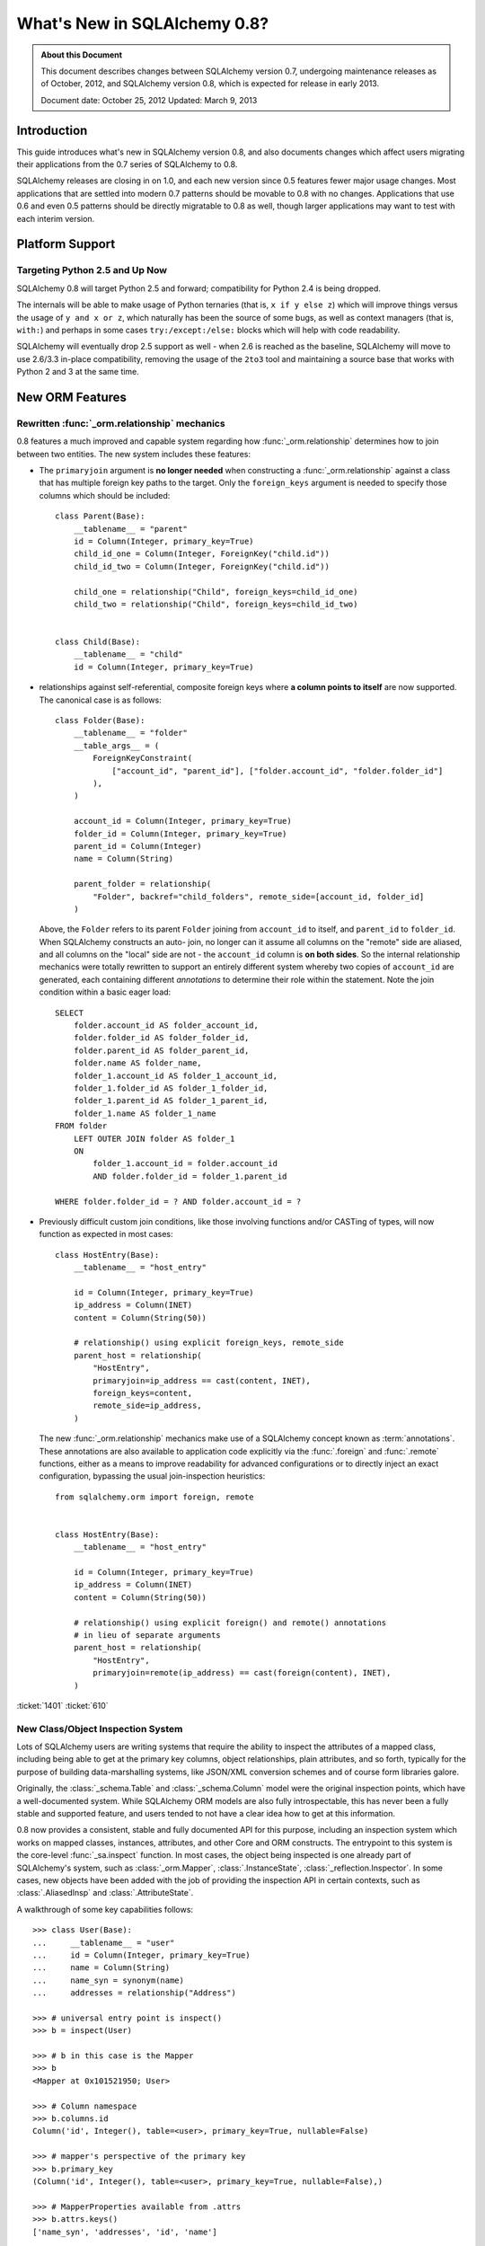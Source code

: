 =============================
What's New in SQLAlchemy 0.8?
=============================

.. admonition:: About this Document

    This document describes changes between SQLAlchemy version 0.7,
    undergoing maintenance releases as of October, 2012,
    and SQLAlchemy version 0.8, which is expected for release
    in early 2013.

    Document date: October 25, 2012
    Updated: March 9, 2013

Introduction
============

This guide introduces what's new in SQLAlchemy version 0.8,
and also documents changes which affect users migrating
their applications from the 0.7 series of SQLAlchemy to 0.8.

SQLAlchemy releases are closing in on 1.0, and each new
version since 0.5 features fewer major usage changes.   Most
applications that are settled into modern 0.7 patterns
should be movable to 0.8 with no changes. Applications that
use 0.6 and even 0.5 patterns should be directly migratable
to 0.8 as well, though larger applications may want to test
with each interim version.

Platform Support
================

Targeting Python 2.5 and Up Now
-------------------------------

SQLAlchemy 0.8 will target Python 2.5 and forward;
compatibility for Python 2.4 is being dropped.

The internals will be able to make usage of Python ternaries
(that is, ``x if y else z``) which will improve things
versus the usage of ``y and x or z``, which naturally has
been the source of some bugs, as well as context managers
(that is, ``with:``) and perhaps in some cases
``try:/except:/else:`` blocks which will help with code
readability.

SQLAlchemy will eventually drop 2.5 support as well - when
2.6 is reached as the baseline, SQLAlchemy will move to use
2.6/3.3 in-place compatibility, removing the usage of the
``2to3`` tool and maintaining a source base that works with
Python 2 and 3 at the same time.

New ORM Features
================

.. _feature_relationship_08:

Rewritten :func:`_orm.relationship` mechanics
----------------------------------------------
0.8 features a much improved and capable system regarding
how :func:`_orm.relationship` determines how to join between two
entities.  The new system includes these features:

* The ``primaryjoin`` argument is **no longer needed** when
  constructing a :func:`_orm.relationship`   against a class that
  has multiple foreign key paths to the target.  Only the
  ``foreign_keys``   argument is needed to specify those
  columns which should be included:

  ::


        class Parent(Base):
            __tablename__ = "parent"
            id = Column(Integer, primary_key=True)
            child_id_one = Column(Integer, ForeignKey("child.id"))
            child_id_two = Column(Integer, ForeignKey("child.id"))

            child_one = relationship("Child", foreign_keys=child_id_one)
            child_two = relationship("Child", foreign_keys=child_id_two)


        class Child(Base):
            __tablename__ = "child"
            id = Column(Integer, primary_key=True)

* relationships against self-referential, composite foreign
  keys where **a column points to itself**   are now
  supported.   The canonical case is as follows:

  ::

        class Folder(Base):
            __tablename__ = "folder"
            __table_args__ = (
                ForeignKeyConstraint(
                    ["account_id", "parent_id"], ["folder.account_id", "folder.folder_id"]
                ),
            )

            account_id = Column(Integer, primary_key=True)
            folder_id = Column(Integer, primary_key=True)
            parent_id = Column(Integer)
            name = Column(String)

            parent_folder = relationship(
                "Folder", backref="child_folders", remote_side=[account_id, folder_id]
            )

  Above, the ``Folder`` refers to its parent ``Folder``
  joining from ``account_id`` to itself, and ``parent_id``
  to ``folder_id``.  When SQLAlchemy constructs an auto-
  join, no longer can it assume all columns on the "remote"
  side are aliased, and all columns on the "local" side are
  not - the ``account_id`` column is **on both sides**.   So
  the internal relationship mechanics were totally rewritten
  to support an entirely different system whereby two copies
  of ``account_id`` are generated, each containing different
  *annotations* to determine their role within the
  statement.  Note the join condition within a basic eager
  load:

  ::

        SELECT
            folder.account_id AS folder_account_id,
            folder.folder_id AS folder_folder_id,
            folder.parent_id AS folder_parent_id,
            folder.name AS folder_name,
            folder_1.account_id AS folder_1_account_id,
            folder_1.folder_id AS folder_1_folder_id,
            folder_1.parent_id AS folder_1_parent_id,
            folder_1.name AS folder_1_name
        FROM folder
            LEFT OUTER JOIN folder AS folder_1
            ON
                folder_1.account_id = folder.account_id
                AND folder.folder_id = folder_1.parent_id

        WHERE folder.folder_id = ? AND folder.account_id = ?

* Previously difficult custom join conditions, like those involving
  functions and/or CASTing of types, will now function as
  expected in most cases::

    class HostEntry(Base):
        __tablename__ = "host_entry"

        id = Column(Integer, primary_key=True)
        ip_address = Column(INET)
        content = Column(String(50))

        # relationship() using explicit foreign_keys, remote_side
        parent_host = relationship(
            "HostEntry",
            primaryjoin=ip_address == cast(content, INET),
            foreign_keys=content,
            remote_side=ip_address,
        )

  The new :func:`_orm.relationship` mechanics make use of a
  SQLAlchemy concept known as :term:`annotations`.  These annotations
  are also available to application code explicitly via
  the :func:`.foreign` and :func:`.remote` functions, either
  as a means to improve readability for advanced configurations
  or to directly inject an exact configuration, bypassing
  the usual join-inspection heuristics::

    from sqlalchemy.orm import foreign, remote


    class HostEntry(Base):
        __tablename__ = "host_entry"

        id = Column(Integer, primary_key=True)
        ip_address = Column(INET)
        content = Column(String(50))

        # relationship() using explicit foreign() and remote() annotations
        # in lieu of separate arguments
        parent_host = relationship(
            "HostEntry",
            primaryjoin=remote(ip_address) == cast(foreign(content), INET),
        )

.. seealso::

    :ref:`relationship_configure_joins` - a newly revised section on :func:`_orm.relationship`
    detailing the latest techniques for customizing related attributes and collection
    access.

:ticket:`1401` :ticket:`610`

.. _feature_orminspection_08:

New Class/Object Inspection System
----------------------------------

Lots of SQLAlchemy users are writing systems that require
the ability to inspect the attributes of a mapped class,
including being able to get at the primary key columns,
object relationships, plain attributes, and so forth,
typically for the purpose of building data-marshalling
systems, like JSON/XML conversion schemes and of course form
libraries galore.

Originally, the :class:`_schema.Table` and :class:`_schema.Column` model were the
original inspection points, which have a well-documented
system.  While SQLAlchemy ORM models are also fully
introspectable, this has never been a fully stable and
supported feature, and users tended to not have a clear idea
how to get at this information.

0.8 now provides a consistent, stable and fully
documented API for this purpose, including an inspection
system which works on mapped classes, instances, attributes,
and other Core and ORM constructs.  The entrypoint to this
system is the core-level :func:`_sa.inspect` function.
In most cases, the object being inspected
is one already part of SQLAlchemy's system,
such as :class:`_orm.Mapper`, :class:`.InstanceState`,
:class:`_reflection.Inspector`.  In some cases, new objects have been
added with the job of providing the inspection API in
certain contexts, such as :class:`.AliasedInsp` and
:class:`.AttributeState`.

A walkthrough of some key capabilities follows::

    >>> class User(Base):
    ...     __tablename__ = "user"
    ...     id = Column(Integer, primary_key=True)
    ...     name = Column(String)
    ...     name_syn = synonym(name)
    ...     addresses = relationship("Address")

    >>> # universal entry point is inspect()
    >>> b = inspect(User)

    >>> # b in this case is the Mapper
    >>> b
    <Mapper at 0x101521950; User>

    >>> # Column namespace
    >>> b.columns.id
    Column('id', Integer(), table=<user>, primary_key=True, nullable=False)

    >>> # mapper's perspective of the primary key
    >>> b.primary_key
    (Column('id', Integer(), table=<user>, primary_key=True, nullable=False),)

    >>> # MapperProperties available from .attrs
    >>> b.attrs.keys()
    ['name_syn', 'addresses', 'id', 'name']

    >>> # .column_attrs, .relationships, etc. filter this collection
    >>> b.column_attrs.keys()
    ['id', 'name']

    >>> list(b.relationships)
    [<sqlalchemy.orm.properties.RelationshipProperty object at 0x1015212d0>]

    >>> # they are also namespaces
    >>> b.column_attrs.id
    <sqlalchemy.orm.properties.ColumnProperty object at 0x101525090>

    >>> b.relationships.addresses
    <sqlalchemy.orm.properties.RelationshipProperty object at 0x1015212d0>

    >>> # point inspect() at a mapped, class level attribute,
    >>> # returns the attribute itself
    >>> b = inspect(User.addresses)
    >>> b
    <sqlalchemy.orm.attributes.InstrumentedAttribute object at 0x101521fd0>

    >>> # From here we can get the mapper:
    >>> b.mapper
    <Mapper at 0x101525810; Address>

    >>> # the parent inspector, in this case a mapper
    >>> b.parent
    <Mapper at 0x101521950; User>

    >>> # an expression
    >>> print(b.expression)
    "user".id = address.user_id

    >>> # inspect works on instances
    >>> u1 = User(id=3, name="x")
    >>> b = inspect(u1)

    >>> # it returns the InstanceState
    >>> b
    <sqlalchemy.orm.state.InstanceState object at 0x10152bed0>

    >>> # similar attrs accessor refers to the
    >>> b.attrs.keys()
    ['id', 'name_syn', 'addresses', 'name']

    >>> # attribute interface - from attrs, you get a state object
    >>> b.attrs.id
    <sqlalchemy.orm.state.AttributeState object at 0x10152bf90>

    >>> # this object can give you, current value...
    >>> b.attrs.id.value
    3

    >>> # ... current history
    >>> b.attrs.id.history
    History(added=[3], unchanged=(), deleted=())

    >>> # InstanceState can also provide session state information
    >>> # lets assume the object is persistent
    >>> s = Session()
    >>> s.add(u1)
    >>> s.commit()

    >>> # now we can get primary key identity, always
    >>> # works in query.get()
    >>> b.identity
    (3,)

    >>> # the mapper level key
    >>> b.identity_key
    (<class '__main__.User'>, (3,))

    >>> # state within the session
    >>> b.persistent, b.transient, b.deleted, b.detached
    (True, False, False, False)

    >>> # owning session
    >>> b.session
    <sqlalchemy.orm.session.Session object at 0x101701150>

.. seealso::

    :ref:`core_inspection_toplevel`

:ticket:`2208`

New with_polymorphic() feature, can be used anywhere
----------------------------------------------------

The :meth:`_query.Query.with_polymorphic` method allows the user to
specify which tables should be present when querying against
a joined-table entity.   Unfortunately the method is awkward
and only applies to the first entity in the list, and
otherwise has awkward behaviors both in usage as well as
within the internals.  A new enhancement to the
:func:`.aliased` construct has been added called
:func:`.with_polymorphic` which allows any entity to be
"aliased" into a "polymorphic" version of itself, freely
usable anywhere:

::

    from sqlalchemy.orm import with_polymorphic

    palias = with_polymorphic(Person, [Engineer, Manager])
    session.query(Company).join(palias, Company.employees).filter(
        or_(Engineer.language == "java", Manager.hair == "pointy")
    )

.. seealso::

    :ref:`with_polymorphic` - newly updated documentation for polymorphic
    loading control.

:ticket:`2333`

of_type() works with alias(), with_polymorphic(), any(), has(), joinedload(), subqueryload(), contains_eager()
--------------------------------------------------------------------------------------------------------------

The :meth:`.PropComparator.of_type` method is used to specify
a specific subtype to use when constructing SQL expressions along
a :func:`_orm.relationship` that has a :term:`polymorphic` mapping as its target.
This method can now be used to target *any number* of target subtypes,
by combining it with the new :func:`.with_polymorphic` function::

    # use eager loading in conjunction with with_polymorphic targets
    Job_P = with_polymorphic(Job, [SubJob, ExtraJob], aliased=True)
    q = (
        s.query(DataContainer)
        .join(DataContainer.jobs.of_type(Job_P))
        .options(contains_eager(DataContainer.jobs.of_type(Job_P)))
    )

The method now works equally well in most places a regular relationship
attribute is accepted, including with loader functions like
:func:`_orm.joinedload`, :func:`.subqueryload`, :func:`.contains_eager`,
and comparison methods like :meth:`.PropComparator.any`
and :meth:`.PropComparator.has`::

    # use eager loading in conjunction with with_polymorphic targets
    Job_P = with_polymorphic(Job, [SubJob, ExtraJob], aliased=True)
    q = (
        s.query(DataContainer)
        .join(DataContainer.jobs.of_type(Job_P))
        .options(contains_eager(DataContainer.jobs.of_type(Job_P)))
    )

    # pass subclasses to eager loads (implicitly applies with_polymorphic)
    q = s.query(ParentThing).options(
        joinedload_all(ParentThing.container, DataContainer.jobs.of_type(SubJob))
    )

    # control self-referential aliasing with any()/has()
    Job_A = aliased(Job)
    q = (
        s.query(Job)
        .join(DataContainer.jobs)
        .filter(
            DataContainer.jobs.of_type(Job_A).any(
                and_(Job_A.id < Job.id, Job_A.type == "fred")
            )
        )
    )

.. seealso::

    :ref:`inheritance_of_type`

:ticket:`2438` :ticket:`1106`

Events Can Be Applied to Unmapped Superclasses
----------------------------------------------

Mapper and instance events can now be associated with an unmapped
superclass, where those events will be propagated to subclasses
as those subclasses are mapped.   The ``propagate=True`` flag
should be used.  This feature allows events to be associated
with a declarative base class::

    from sqlalchemy.ext.declarative import declarative_base

    Base = declarative_base()


    @event.listens_for("load", Base, propagate=True)
    def on_load(target, context):
        print("New instance loaded:", target)


    # on_load() will be applied to SomeClass
    class SomeClass(Base):
        __tablename__ = "sometable"

        # ...

:ticket:`2585`

Declarative Distinguishes Between Modules/Packages
--------------------------------------------------

A key feature of Declarative is the ability to refer
to other mapped classes using their string name.   The
registry of class names is now sensitive to the owning
module and package of a given class.   The classes
can be referred to via dotted name in expressions::

    class Snack(Base):
        # ...

        peanuts = relationship(
            "nuts.Peanut", primaryjoin="nuts.Peanut.snack_id == Snack.id"
        )

The resolution allows that any full or partial
disambiguating package name can be used.   If the
path to a particular class is still ambiguous,
an error is raised.

:ticket:`2338`


New DeferredReflection Feature in Declarative
---------------------------------------------

The "deferred reflection" example has been moved to a
supported feature within Declarative.  This feature allows
the construction of declarative mapped classes with only
placeholder ``Table`` metadata, until a ``prepare()`` step
is called, given an ``Engine`` with which to reflect fully
all tables and establish actual mappings.   The system
supports overriding of columns, single and joined
inheritance, as well as distinct bases-per-engine. A full
declarative configuration can now be created against an
existing table that is assembled upon engine creation time
in one step:

::

    class ReflectedOne(DeferredReflection, Base):
        __abstract__ = True


    class ReflectedTwo(DeferredReflection, Base):
        __abstract__ = True


    class MyClass(ReflectedOne):
        __tablename__ = "mytable"


    class MyOtherClass(ReflectedOne):
        __tablename__ = "myothertable"


    class YetAnotherClass(ReflectedTwo):
        __tablename__ = "yetanothertable"


    ReflectedOne.prepare(engine_one)
    ReflectedTwo.prepare(engine_two)

.. seealso::

    :class:`.DeferredReflection`

:ticket:`2485`

ORM Classes Now Accepted by Core Constructs
-------------------------------------------

While the SQL expressions used with :meth:`_query.Query.filter`,
such as ``User.id == 5``, have always been compatible for
use with core constructs such as :func:`_expression.select`, the mapped
class itself would not be recognized when passed to :func:`_expression.select`,
:meth:`_expression.Select.select_from`, or :meth:`_expression.Select.correlate`.
A new SQL registration system allows a mapped class to be
accepted as a FROM clause within the core::

    from sqlalchemy import select

    stmt = select([User]).where(User.id == 5)

Above, the mapped ``User`` class will expand into
the :class:`_schema.Table` to which ``User`` is mapped.

:ticket:`2245`

.. _change_orm_2365:

Query.update() supports UPDATE..FROM
------------------------------------

The new UPDATE..FROM mechanics work in query.update().
Below, we emit an UPDATE against ``SomeEntity``, adding
a FROM clause (or equivalent, depending on backend)
against ``SomeOtherEntity``::

    query(SomeEntity).filter(SomeEntity.id == SomeOtherEntity.id).filter(
        SomeOtherEntity.foo == "bar"
    ).update({"data": "x"})

In particular, updates to joined-inheritance
entities are supported, provided the target of the UPDATE is local to the
table being filtered on, or if the parent and child tables
are mixed, they are joined explicitly in the query.  Below,
given ``Engineer`` as a joined subclass of ``Person``:

::

    query(Engineer).filter(Person.id == Engineer.id).filter(
        Person.name == "dilbert"
    ).update({"engineer_data": "java"})

would produce:

::

    UPDATE engineer SET engineer_data='java' FROM person
    WHERE person.id=engineer.id AND person.name='dilbert'

:ticket:`2365`

rollback() will only roll back "dirty" objects from a begin_nested()
--------------------------------------------------------------------

A behavioral change that should improve efficiency for those
users using SAVEPOINT via ``Session.begin_nested()`` - upon
``rollback()``, only those objects that were made dirty
since the last flush will be expired, the rest of the
``Session`` remains intact.  This because a ROLLBACK to a
SAVEPOINT does not terminate the containing transaction's
isolation, so no expiry is needed except for those changes
that were not flushed in the current transaction.

:ticket:`2452`

Caching Example now uses dogpile.cache
--------------------------------------

The caching example now uses `dogpile.cache <https://dogpilecache.readthedocs.io/>`_.
Dogpile.cache is a rewrite of the caching portion
of Beaker, featuring vastly simpler and faster operation,
as well as support for distributed locking.

Note that the SQLAlchemy APIs used by the Dogpile example as well
as the previous Beaker example have changed slightly, in particular
this change is needed as illustrated in the Beaker example::

    --- examples/beaker_caching/caching_query.py
    +++ examples/beaker_caching/caching_query.py
    @@ -222,7 +222,8 @@

             """
             if query._current_path:
    -            mapper, key = query._current_path[-2:]
    +            mapper, prop = query._current_path[-2:]
    +            key = prop.key

                 for cls in mapper.class_.__mro__:
                     if (cls, key) in self._relationship_options:

.. seealso::

    :mod:`dogpile_caching`

:ticket:`2589`

New Core Features
=================

Fully extensible, type-level operator support in Core
-----------------------------------------------------

The Core has to date never had any system of adding support
for new SQL operators to Column and other expression
constructs, other than the :meth:`.ColumnOperators.op` method
which is "just enough" to make things work. There has also
never been any system in place for Core which allows the
behavior of existing operators to be overridden.   Up until
now, the only way operators could be flexibly redefined was
in the ORM layer, using :func:`.column_property` given a
``comparator_factory`` argument.   Third party libraries
like GeoAlchemy therefore were forced to be ORM-centric and
rely upon an array of hacks to apply new operations as well
as to get them to propagate correctly.

The new operator system in Core adds the one hook that's
been missing all along, which is to associate new and
overridden operators with *types*.   Since after all, it's
not really a column, CAST operator, or SQL function that
really drives what kinds of operations are present, it's the
*type* of the expression.   The implementation details are
minimal - only a few extra methods are added to the core
:class:`_expression.ColumnElement` type so that it consults its
:class:`.TypeEngine` object for an optional set of operators.
New or revised operations can be associated with any type,
either via subclassing of an existing type, by using
:class:`.TypeDecorator`, or "globally across-the-board" by
attaching a new :class:`.TypeEngine.Comparator` object to an existing type
class.

For example, to add logarithm support to :class:`.Numeric` types:

::


    from sqlalchemy.types import Numeric
    from sqlalchemy.sql import func


    class CustomNumeric(Numeric):
        class comparator_factory(Numeric.Comparator):
            def log(self, other):
                return func.log(self.expr, other)

The new type is usable like any other type:

::


    data = Table(
        "data",
        metadata,
        Column("id", Integer, primary_key=True),
        Column("x", CustomNumeric(10, 5)),
        Column("y", CustomNumeric(10, 5)),
    )

    stmt = select([data.c.x.log(data.c.y)]).where(data.c.x.log(2) < value)
    print(conn.execute(stmt).fetchall())

New features which have come from this immediately include
support for PostgreSQL's HSTORE type, as well as new
operations associated with PostgreSQL's ARRAY
type.    It also paves the way for existing types to acquire
lots more operators that are specific to those types, such
as more string, integer and date operators.

.. seealso::

    :ref:`types_operators`

    :class:`.HSTORE`

:ticket:`2547`

.. _feature_2623:

Multiple-VALUES support for Insert
----------------------------------

The :meth:`_expression.Insert.values` method now supports a list of dictionaries,
which will render a multi-VALUES statement such as
``VALUES (<row1>), (<row2>), ...``.  This is only relevant to backends which
support this syntax, including PostgreSQL, SQLite, and MySQL.  It is
not the same thing as the usual ``executemany()`` style of INSERT which
remains unchanged::

    users.insert().values(
        [
            {"name": "some name"},
            {"name": "some other name"},
            {"name": "yet another name"},
        ]
    )

.. seealso::

    :meth:`_expression.Insert.values`

:ticket:`2623`

Type Expressions
----------------

SQL expressions can now be associated with types.  Historically,
:class:`.TypeEngine` has always allowed Python-side functions which
receive both bound parameters as well as result row values, passing
them through a Python side conversion function on the way to/back from
the database.   The new feature allows similar
functionality, except on the database side::

    from sqlalchemy.types import String
    from sqlalchemy import func, Table, Column, MetaData


    class LowerString(String):
        def bind_expression(self, bindvalue):
            return func.lower(bindvalue)

        def column_expression(self, col):
            return func.lower(col)


    metadata = MetaData()
    test_table = Table("test_table", metadata, Column("data", LowerString))

Above, the ``LowerString`` type defines a SQL expression that will be emitted
whenever the ``test_table.c.data`` column is rendered in the columns
clause of a SELECT statement::

    >>> print(select([test_table]).where(test_table.c.data == "HI"))
    SELECT lower(test_table.data) AS data
    FROM test_table
    WHERE test_table.data = lower(:data_1)

This feature is also used heavily by the new release of GeoAlchemy,
to embed PostGIS expressions inline in SQL based on type rules.

.. seealso::

    :ref:`types_sql_value_processing`

:ticket:`1534`

Core Inspection System
----------------------

The :func:`_sa.inspect` function introduced in :ref:`feature_orminspection_08`
also applies to the core.  Applied to an :class:`_engine.Engine` it produces
an :class:`_reflection.Inspector` object::

    from sqlalchemy import inspect
    from sqlalchemy import create_engine

    engine = create_engine("postgresql://scott:tiger@localhost/test")
    insp = inspect(engine)
    print(insp.get_table_names())

It can also be applied to any :class:`_expression.ClauseElement`, which returns
the :class:`_expression.ClauseElement` itself, such as :class:`_schema.Table`, :class:`_schema.Column`,
:class:`_expression.Select`, etc.   This allows it to work fluently between Core
and ORM constructs.


New Method :meth:`_expression.Select.correlate_except`
-------------------------------------------------------
:func:`_expression.select` now has a method :meth:`_expression.Select.correlate_except`
which specifies "correlate on all FROM clauses except those
specified".  It can be used for mapping scenarios where
a related subquery should correlate normally, except
against a particular target selectable::

    class SnortEvent(Base):
        __tablename__ = "event"

        id = Column(Integer, primary_key=True)
        signature = Column(Integer, ForeignKey("signature.id"))

        signatures = relationship("Signature", lazy=False)


    class Signature(Base):
        __tablename__ = "signature"

        id = Column(Integer, primary_key=True)

        sig_count = column_property(
            select([func.count("*")])
            .where(SnortEvent.signature == id)
            .correlate_except(SnortEvent)
        )

.. seealso::

    :meth:`_expression.Select.correlate_except`

PostgreSQL HSTORE type
----------------------

Support for PostgreSQL's ``HSTORE`` type is now available as
:class:`_postgresql.HSTORE`.   This type makes great usage
of the new operator system to provide a full range of operators
for HSTORE types, including index access, concatenation,
and containment methods such as
:meth:`~.HSTORE.comparator_factory.has_key`,
:meth:`~.HSTORE.comparator_factory.has_any`, and
:meth:`~.HSTORE.comparator_factory.matrix`::

    from sqlalchemy.dialects.postgresql import HSTORE

    data = Table(
        "data_table",
        metadata,
        Column("id", Integer, primary_key=True),
        Column("hstore_data", HSTORE),
    )

    engine.execute(select([data.c.hstore_data["some_key"]])).scalar()

    engine.execute(select([data.c.hstore_data.matrix()])).scalar()

.. seealso::

    :class:`_postgresql.HSTORE`

    :class:`_postgresql.hstore`

:ticket:`2606`

Enhanced PostgreSQL ARRAY type
------------------------------

The :class:`_postgresql.ARRAY` type will accept an optional
"dimension" argument, pinning it to a fixed number of
dimensions and greatly improving efficiency when retrieving
results:

::

    # old way, still works since PG supports N-dimensions per row:
    Column("my_array", postgresql.ARRAY(Integer))

    # new way, will render ARRAY with correct number of [] in DDL,
    # will process binds and results more efficiently as we don't need
    # to guess how many levels deep to go
    Column("my_array", postgresql.ARRAY(Integer, dimensions=2))

The type also introduces new operators, using the new type-specific
operator framework.  New operations include indexed access::

    result = conn.execute(select([mytable.c.arraycol[2]]))

slice access in SELECT::

    result = conn.execute(select([mytable.c.arraycol[2:4]]))

slice updates in UPDATE::

    conn.execute(mytable.update().values({mytable.c.arraycol[2:3]: [7, 8]}))

freestanding array literals::

    >>> from sqlalchemy.dialects import postgresql
    >>> conn.scalar(select([postgresql.array([1, 2]) + postgresql.array([3, 4, 5])]))
    [1, 2, 3, 4, 5]

array concatenation, where below, the right side ``[4, 5, 6]`` is coerced into an array literal::

    select([mytable.c.arraycol + [4, 5, 6]])

.. seealso::

    :class:`_postgresql.ARRAY`

    :class:`_postgresql.array`

:ticket:`2441`

New, configurable DATE, TIME types for SQLite
---------------------------------------------

SQLite has no built-in DATE, TIME, or DATETIME types, and
instead provides some support for storage of date and time
values either as strings or integers.   The date and time
types for SQLite are enhanced in 0.8 to be much more
configurable as to the specific format, including that the
"microseconds" portion is optional, as well as pretty much
everything else.

::

    Column("sometimestamp", sqlite.DATETIME(truncate_microseconds=True))
    Column(
        "sometimestamp",
        sqlite.DATETIME(
            storage_format=(
                "%(year)04d%(month)02d%(day)02d"
                "%(hour)02d%(minute)02d%(second)02d%(microsecond)06d"
            ),
            regexp="(\d{4})(\d{2})(\d{2})(\d{2})(\d{2})(\d{2})(\d{6})",
        ),
    )
    Column(
        "somedate",
        sqlite.DATE(
            storage_format="%(month)02d/%(day)02d/%(year)04d",
            regexp="(?P<month>\d+)/(?P<day>\d+)/(?P<year>\d+)",
        ),
    )

Huge thanks to Nate Dub for the sprinting on this at Pycon 2012.

.. seealso::

    :class:`_sqlite.DATETIME`

    :class:`_sqlite.DATE`

    :class:`_sqlite.TIME`

:ticket:`2363`

"COLLATE" supported across all dialects; in particular MySQL, PostgreSQL, SQLite
--------------------------------------------------------------------------------

The "collate" keyword, long accepted by the MySQL dialect, is now established
on all :class:`.String` types and will render on any backend, including
when features such as :meth:`_schema.MetaData.create_all` and :func:`.cast` is used::

    >>> stmt = select([cast(sometable.c.somechar, String(20, collation="utf8"))])
    >>> print(stmt)
    SELECT CAST(sometable.somechar AS VARCHAR(20) COLLATE "utf8") AS anon_1
    FROM sometable

.. seealso::

    :class:`.String`

:ticket:`2276`

"Prefixes" now supported for :func:`_expression.update`, :func:`_expression.delete`
------------------------------------------------------------------------------------
Geared towards MySQL, a "prefix" can be rendered within any of
these constructs.   E.g.::

    stmt = table.delete().prefix_with("LOW_PRIORITY", dialect="mysql")


    stmt = table.update().prefix_with("LOW_PRIORITY", dialect="mysql")

The method is new in addition to those which already existed
on :func:`_expression.insert`, :func:`_expression.select` and :class:`_query.Query`.

.. seealso::

    :meth:`_expression.Update.prefix_with`

    :meth:`_expression.Delete.prefix_with`

    :meth:`_expression.Insert.prefix_with`

    :meth:`_expression.Select.prefix_with`

    :meth:`_query.Query.prefix_with`

:ticket:`2431`


Behavioral Changes
==================

.. _legacy_is_orphan_addition:

The consideration of a "pending" object as an "orphan" has been made more aggressive
------------------------------------------------------------------------------------

This is a late add to the 0.8 series, however it is hoped that the new behavior
is generally more consistent and intuitive in a wider variety of
situations.   The ORM has since at least version 0.4 included behavior
such that an object that's "pending", meaning that it's
associated with a :class:`.Session` but hasn't been inserted into the database
yet, is automatically expunged from the :class:`.Session` when it becomes an "orphan",
which means it has been de-associated with a parent object that refers to it
with ``delete-orphan`` cascade on the configured :func:`_orm.relationship`.   This
behavior is intended to approximately mirror the behavior of a persistent
(that is, already inserted) object, where the ORM will emit a DELETE for such
objects that become orphans based on the interception of detachment events.

The behavioral change comes into play for objects that
are referred to by multiple kinds of parents that each specify ``delete-orphan``; the
typical example is an :ref:`association object <association_pattern>` that bridges two other kinds of objects
in a many-to-many pattern.   Previously, the behavior was such that the
pending object would be expunged only when de-associated with *all* of its parents.
With the behavioral change, the pending object
is expunged as soon as it is de-associated from *any* of the parents that it was
previously associated with.  This behavior is intended to more closely
match that of persistent objects, which are deleted as soon
as they are de-associated from any parent.

The rationale for the older behavior dates back
at least to version 0.4, and was basically a defensive decision to try to alleviate
confusion when an object was still being constructed for INSERT.   But the reality
is that the object is re-associated with the :class:`.Session` as soon as it is
attached to any new parent in any case.

It's still possible to flush an object
that is not associated with all of its required parents, if the object was either
not associated with those parents in the first place, or if it was expunged, but then
re-associated with a :class:`.Session` via a subsequent attachment event but still
not fully associated.   In this situation, it is expected that the database
would emit an integrity error, as there are likely NOT NULL foreign key columns
that are unpopulated.   The ORM makes the decision to let these INSERT attempts
occur, based on the judgment that an object that is only partially associated with
its required parents but has been actively associated with some of them,
is more often than not a user error, rather than an intentional
omission which should be silently skipped - silently skipping the INSERT here would
make user errors of this nature very hard to debug.

The old behavior, for applications that might have been relying upon it, can be re-enabled for
any :class:`_orm.Mapper` by specifying the flag ``legacy_is_orphan`` as a mapper
option.

The new behavior allows the following test case to work::

    from sqlalchemy import Column, Integer, String, ForeignKey
    from sqlalchemy.orm import relationship, backref
    from sqlalchemy.ext.declarative import declarative_base

    Base = declarative_base()


    class User(Base):
        __tablename__ = "user"
        id = Column(Integer, primary_key=True)
        name = Column(String(64))


    class UserKeyword(Base):
        __tablename__ = "user_keyword"
        user_id = Column(Integer, ForeignKey("user.id"), primary_key=True)
        keyword_id = Column(Integer, ForeignKey("keyword.id"), primary_key=True)

        user = relationship(
            User, backref=backref("user_keywords", cascade="all, delete-orphan")
        )

        keyword = relationship(
            "Keyword", backref=backref("user_keywords", cascade="all, delete-orphan")
        )

        # uncomment this to enable the old behavior
        # __mapper_args__ = {"legacy_is_orphan": True}


    class Keyword(Base):
        __tablename__ = "keyword"
        id = Column(Integer, primary_key=True)
        keyword = Column("keyword", String(64))


    from sqlalchemy import create_engine
    from sqlalchemy.orm import Session

    # note we're using PostgreSQL to ensure that referential integrity
    # is enforced, for demonstration purposes.
    e = create_engine("postgresql://scott:tiger@localhost/test", echo=True)

    Base.metadata.drop_all(e)
    Base.metadata.create_all(e)

    session = Session(e)

    u1 = User(name="u1")
    k1 = Keyword(keyword="k1")

    session.add_all([u1, k1])

    uk1 = UserKeyword(keyword=k1, user=u1)

    # previously, if session.flush() were called here,
    # this operation would succeed, but if session.flush()
    # were not called here, the operation fails with an
    # integrity error.
    # session.flush()
    del u1.user_keywords[0]

    session.commit()

:ticket:`2655`

The after_attach event fires after the item is associated with the Session instead of before; before_attach added
-----------------------------------------------------------------------------------------------------------------

Event handlers which use after_attach can now assume the
given instance is associated with the given session:

::

    @event.listens_for(Session, "after_attach")
    def after_attach(session, instance):
        assert instance in session

Some use cases require that it work this way.  However,
other use cases require that the item is *not* yet part of
the session, such as when a query, intended to load some
state required for an instance, emits autoflush first and
would otherwise prematurely flush the target object.  Those
use cases should use the new "before_attach" event:

::

    @event.listens_for(Session, "before_attach")
    def before_attach(session, instance):
        instance.some_necessary_attribute = (
            session.query(Widget).filter_by(instance.widget_name).first()
        )

:ticket:`2464`



Query now auto-correlates like a select() does
----------------------------------------------

Previously it was necessary to call :meth:`_query.Query.correlate` in
order to have a column- or WHERE-subquery correlate to the
parent:

::

    subq = (
        session.query(Entity.value)
        .filter(Entity.id == Parent.entity_id)
        .correlate(Parent)
        .as_scalar()
    )
    session.query(Parent).filter(subq == "some value")

This was the opposite behavior of a plain ``select()``
construct which would assume auto-correlation by default.
The above statement in 0.8 will correlate automatically:

::

    subq = session.query(Entity.value).filter(Entity.id == Parent.entity_id).as_scalar()
    session.query(Parent).filter(subq == "some value")

like in ``select()``, correlation can be disabled by calling
``query.correlate(None)`` or manually set by passing an
entity, ``query.correlate(someentity)``.

:ticket:`2179`

.. _correlation_context_specific:

Correlation is now always context-specific
------------------------------------------

To allow a wider variety of correlation scenarios, the behavior of
:meth:`_expression.Select.correlate` and :meth:`_query.Query.correlate` has changed slightly
such that the SELECT statement will omit the "correlated" target from the
FROM clause only if the statement is actually used in that context.  Additionally,
it's no longer possible for a SELECT statement that's placed as a FROM
in an enclosing SELECT statement to "correlate" (i.e. omit) a FROM clause.

This change only makes things better as far as rendering SQL, in that it's no
longer possible to render illegal SQL where there are insufficient FROM
objects relative to what's being selected::

    from sqlalchemy.sql import table, column, select

    t1 = table("t1", column("x"))
    t2 = table("t2", column("y"))
    s = select([t1, t2]).correlate(t1)

    print(s)

Prior to this change, the above would return::

    SELECT t1.x, t2.y FROM t2

which is invalid SQL as "t1" is not referred to in any FROM clause.

Now, in the absence of an enclosing SELECT, it returns::

    SELECT t1.x, t2.y FROM t1, t2

Within a SELECT, the correlation takes effect as expected::

    s2 = select([t1, t2]).where(t1.c.x == t2.c.y).where(t1.c.x == s)

    print(s2)

    SELECT t1.x, t2.y FROM t1, t2
    WHERE t1.x = t2.y AND t1.x =
        (SELECT t1.x, t2.y FROM t2)

This change is not expected to impact any existing applications, as
the correlation behavior remains identical for properly constructed
expressions.  Only an application that relies, most likely within a
testing scenario, on the invalid string output of a correlated
SELECT used in a non-correlating context would see any change.

:ticket:`2668`


.. _metadata_create_drop_tables:

create_all() and drop_all() will now honor an empty list as such
----------------------------------------------------------------

The methods :meth:`_schema.MetaData.create_all` and :meth:`_schema.MetaData.drop_all`
will now accept a list of :class:`_schema.Table` objects that is empty,
and will not emit any CREATE or DROP statements.  Previously,
an empty list was interpreted the same as passing ``None``
for a collection, and CREATE/DROP would be emitted for all
items unconditionally.

This is a bug fix but some applications may have been relying upon
the previous behavior.

:ticket:`2664`

Repaired the Event Targeting of :class:`.InstrumentationEvents`
---------------------------------------------------------------

The :class:`.InstrumentationEvents` series of event targets have
documented that the events will only be fired off according to
the actual class passed as a target.  Through 0.7, this wasn't the
case, and any event listener applied to :class:`.InstrumentationEvents`
would be invoked for all classes mapped.  In 0.8, additional
logic has been added so that the events will only invoke for those
classes sent in.  The ``propagate`` flag here is set to ``True``
by default as class instrumentation events are typically used to
intercept classes that aren't yet created.

:ticket:`2590`

No more magic coercion of "=" to IN when comparing to subquery in MS-SQL
------------------------------------------------------------------------

We found a very old behavior in the MSSQL dialect which
would attempt to rescue users from themselves when
doing something like this:

::

    scalar_subq = select([someothertable.c.id]).where(someothertable.c.data == "foo")
    select([sometable]).where(sometable.c.id == scalar_subq)

SQL Server doesn't allow an equality comparison to a scalar
SELECT, that is, "x = (SELECT something)". The MSSQL dialect
would convert this to an IN.   The same thing would happen
however upon a comparison like "(SELECT something) = x", and
overall this level of guessing is outside of SQLAlchemy's
usual scope so the behavior is removed.

:ticket:`2277`

Fixed the behavior of :meth:`.Session.is_modified`
--------------------------------------------------

The :meth:`.Session.is_modified` method accepts an argument
``passive`` which basically should not be necessary, the
argument in all cases should be the value ``True`` - when
left at its default of ``False`` it would have the effect of
hitting the database, and often triggering autoflush which
would itself change the results.   In 0.8 the ``passive``
argument will have no effect, and unloaded attributes will
never be checked for history since by definition there can
be no pending state change on an unloaded attribute.

.. seealso::

    :meth:`.Session.is_modified`

:ticket:`2320`

:attr:`_schema.Column.key` is honored in the :attr:`_expression.Select.c` attribute of :func:`_expression.select` with :meth:`_expression.Select.apply_labels`
---------------------------------------------------------------------------------------------------------------------------------------------------------------
Users of the expression system know that :meth:`_expression.Select.apply_labels`
prepends the table name to each column name, affecting the
names that are available from :attr:`_expression.Select.c`:

::

    s = select([table1]).apply_labels()
    s.c.table1_col1
    s.c.table1_col2

Before 0.8, if the :class:`_schema.Column` had a different :attr:`_schema.Column.key`, this
key would be ignored, inconsistently versus when
:meth:`_expression.Select.apply_labels` were not used:

::

    # before 0.8
    table1 = Table("t1", metadata, Column("col1", Integer, key="column_one"))
    s = select([table1])
    s.c.column_one  # would be accessible like this
    s.c.col1  # would raise AttributeError

    s = select([table1]).apply_labels()
    s.c.table1_column_one  # would raise AttributeError
    s.c.table1_col1  # would be accessible like this

In 0.8, :attr:`_schema.Column.key` is honored in both cases:

::

    # with 0.8
    table1 = Table("t1", metadata, Column("col1", Integer, key="column_one"))
    s = select([table1])
    s.c.column_one  # works
    s.c.col1  # AttributeError

    s = select([table1]).apply_labels()
    s.c.table1_column_one  # works
    s.c.table1_col1  # AttributeError

All other behavior regarding "name" and "key" are the same,
including that the rendered SQL will still use the form
``<tablename>_<colname>`` - the emphasis here was on
preventing the :attr:`_schema.Column.key` contents from being rendered into the
``SELECT`` statement so that there are no issues with
special/ non-ascii characters used in the :attr:`_schema.Column.key`.

:ticket:`2397`

single_parent warning is now an error
-------------------------------------

A :func:`_orm.relationship` that is many-to-one or many-to-many and
specifies "cascade='all, delete-orphan'", which is an
awkward but nonetheless supported use case (with
restrictions) will now raise an error if the relationship
does not specify the ``single_parent=True`` option.
Previously it would only emit a warning, but a failure would
follow almost immediately within the attribute system in any
case.

:ticket:`2405`

Adding the ``inspector`` argument to the ``column_reflect`` event
-----------------------------------------------------------------

0.7 added a new event called ``column_reflect``, provided so
that the reflection of columns could be augmented as each
one were reflected.   We got this event slightly wrong in
that the event gave no way to get at the current
``Inspector`` and ``Connection`` being used for the
reflection, in the case that additional information from the
database is needed.   As this is a new event not widely used
yet, we'll be adding the ``inspector`` argument into it
directly:

::

    @event.listens_for(Table, "column_reflect")
    def listen_for_col(inspector, table, column_info):
        # ...

:ticket:`2418`

Disabling auto-detect of collations, casing for MySQL
-----------------------------------------------------

The MySQL dialect does two calls, one very expensive, to
load all possible collations from the database as well as
information on casing, the first time an ``Engine``
connects.   Neither of these collections are used for any
SQLAlchemy functions, so these calls will be changed to no
longer be emitted automatically. Applications that might
have relied on these collections being present on
``engine.dialect`` will need to call upon
``_detect_collations()`` and ``_detect_casing()`` directly.

:ticket:`2404`

"Unconsumed column names" warning becomes an exception
------------------------------------------------------

Referring to a non-existent column in an ``insert()`` or
``update()`` construct will raise an error instead of a
warning:

::

    t1 = table("t1", column("x"))
    t1.insert().values(x=5, z=5)  # raises "Unconsumed column names: z"

:ticket:`2415`

Inspector.get_primary_keys() is deprecated, use Inspector.get_pk_constraint
---------------------------------------------------------------------------

These two methods on ``Inspector`` were redundant, where
``get_primary_keys()`` would return the same information as
``get_pk_constraint()`` minus the name of the constraint:

::

    >>> insp.get_primary_keys()
    ["a", "b"]

    >>> insp.get_pk_constraint()
    {"name":"pk_constraint", "constrained_columns":["a", "b"]}

:ticket:`2422`

Case-insensitive result row names will be disabled in most cases
----------------------------------------------------------------

A very old behavior, the column names in ``RowProxy`` were
always compared case-insensitively:

::

    >>> row = result.fetchone()
    >>> row["foo"] == row["FOO"] == row["Foo"]
    True

This was for the benefit of a few dialects which in the
early days needed this, like Oracle and Firebird, but in
modern usage we have more accurate ways of dealing with the
case-insensitive behavior of these two platforms.

Going forward, this behavior will be available only
optionally, by passing the flag ```case_sensitive=False```
to ```create_engine()```, but otherwise column names
requested from the row must match as far as casing.

:ticket:`2423`

``InstrumentationManager`` and alternate class instrumentation is now an extension
----------------------------------------------------------------------------------

The ``sqlalchemy.orm.interfaces.InstrumentationManager``
class is moved to
``sqlalchemy.ext.instrumentation.InstrumentationManager``.
The "alternate instrumentation" system was built for the
benefit of a very small number of installations that needed
to work with existing or unusual class instrumentation
systems, and generally is very seldom used.   The complexity
of this system has been exported to an ``ext.`` module.  It
remains unused until once imported, typically when a third
party library imports ``InstrumentationManager``, at which
point it is injected back into ``sqlalchemy.orm`` by
replacing the default ``InstrumentationFactory`` with
``ExtendedInstrumentationRegistry``.

Removed
=======

SQLSoup
-------

SQLSoup is a handy package that presents an alternative
interface on top of the SQLAlchemy ORM.   SQLSoup is now
moved into its own project and documented/released
separately; see https://bitbucket.org/zzzeek/sqlsoup.

SQLSoup is a very simple tool that could also benefit from
contributors who are interested in its style of usage.

:ticket:`2262`

MutableType
-----------

The older "mutable" system within the SQLAlchemy ORM has
been removed.   This refers to the ``MutableType`` interface
which was applied to types such as ``PickleType`` and
conditionally to ``TypeDecorator``, and since very early
SQLAlchemy versions has provided a way for the ORM to detect
changes in so-called "mutable" data structures such as JSON
structures and pickled objects.   However, the
implementation was never reasonable and forced a very
inefficient mode of usage on the unit-of-work which caused
an expensive scan of all objects to take place during flush.
In 0.7, the `sqlalchemy.ext.mutable <https://docs.sqlalchemy.
org/en/latest/orm/extensions/mutable.html>`_ extension was
introduced so that user-defined datatypes can appropriately
send events to the unit of work as changes occur.

Today, usage of ``MutableType`` is expected to be low, as
warnings have been in place for some years now regarding its
inefficiency.

:ticket:`2442`

sqlalchemy.exceptions (has been sqlalchemy.exc for years)
---------------------------------------------------------

We had left in an alias ``sqlalchemy.exceptions`` to attempt
to make it slightly easier for some very old libraries that
hadn't yet been upgraded to use ``sqlalchemy.exc``.  Some
users are still being confused by it however so in 0.8 we're
taking it out entirely to eliminate any of that confusion.

:ticket:`2433`

